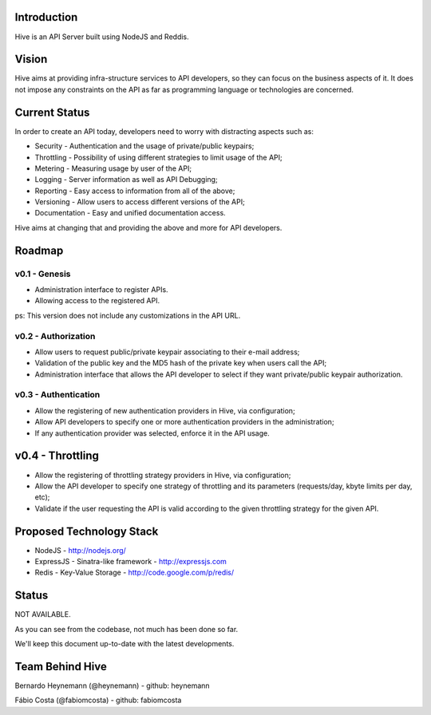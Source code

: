 Introduction
============

Hive is an API Server built using NodeJS and Reddis.

Vision
======

Hive aims at providing infra-structure services to API developers, so they can focus on the business aspects of it. It does not impose any constraints on the API as far as programming language or technologies are concerned.

Current Status
==============

In order to create an API today, developers need to worry with distracting aspects such as:

* Security - Authentication and the usage of private/public keypairs;
* Throttling - Possibility of using different strategies to limit usage of the API;
* Metering - Measuring usage by user of the API;
* Logging - Server information as well as API Debugging;
* Reporting - Easy access to information from all of the above;
* Versioning - Allow users to access different versions of the API;
* Documentation - Easy and unified documentation access.

Hive aims at changing that and providing the above and more for API developers.

Roadmap
=======

v0.1 - Genesis
--------------

* Administration interface to register APIs.
* Allowing access to the registered API.

ps: This version does not include any customizations in the API URL.

v0.2 - Authorization
--------------------

* Allow users to request public/private keypair associating to their e-mail address;
* Validation of the public key and the MD5 hash of the private key when users call the API;
* Administration interface that allows the API developer to select if they want private/public keypair authorization.

v0.3 - Authentication
---------------------

* Allow the registering of new authentication providers in Hive, via configuration;
* Allow API developers to specify one or more authentication providers in the administration;
* If any authentication provider was selected, enforce it in the API usage.

v0.4 - Throttling
=================

* Allow the registering of throttling strategy providers in Hive, via configuration;
* Allow the API developer to specify one strategy of throttling and its parameters (requests/day, kbyte limits per day, etc);
* Validate if the user requesting the API is valid according to the given throttling strategy for the given API.

Proposed Technology Stack
=========================

* NodeJS - http://nodejs.org/
* ExpressJS - Sinatra-like framework - http://expressjs.com
* Redis - Key-Value Storage - http://code.google.com/p/redis/

Status
======

NOT AVAILABLE.

As you can see from the codebase, not much has been done so far.

We'll keep this document up-to-date with the latest developments.

Team Behind Hive
================

Bernardo Heynemann (@heynemann) - github: heynemann

Fábio Costa (@fabiomcosta) - github: fabiomcosta